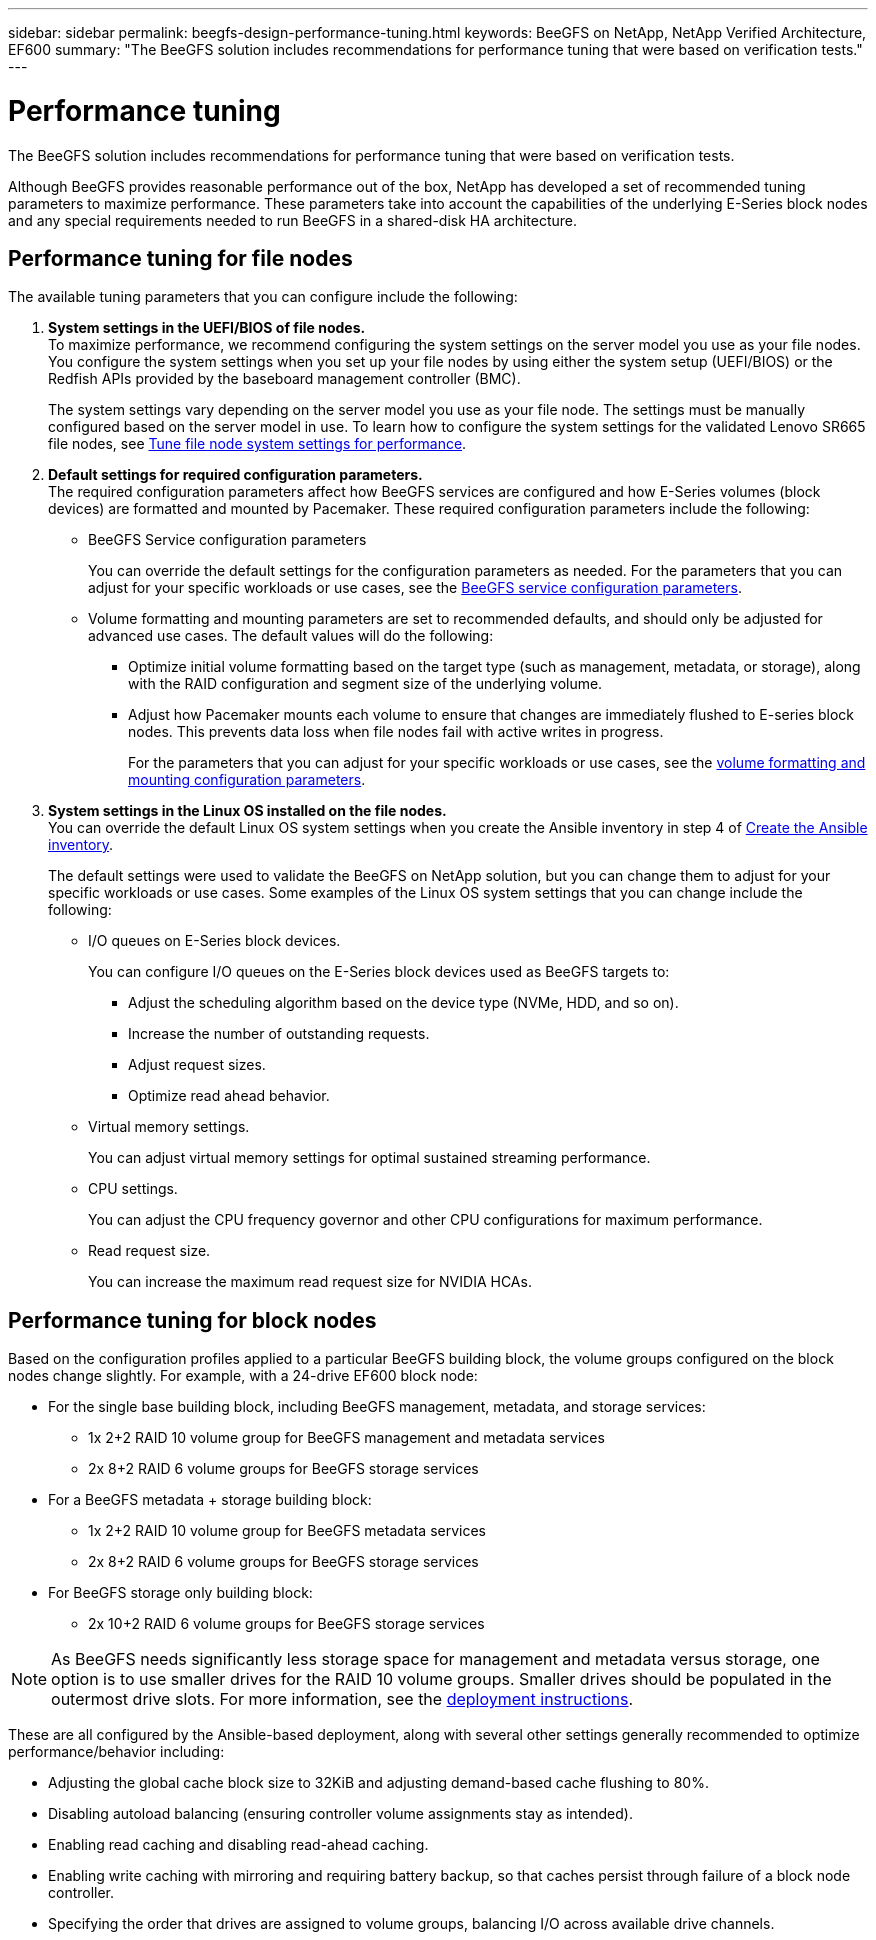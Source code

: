---
sidebar: sidebar
permalink: beegfs-design-performance-tuning.html
keywords: BeeGFS on NetApp, NetApp Verified Architecture, EF600
summary: "The BeeGFS solution includes recommendations for performance tuning that were based on verification tests."
---

= Performance tuning
:hardbreaks:
:nofooter:
:icons: font
:linkattrs:
:imagesdir: ./media/


[.lead]
The BeeGFS solution includes recommendations for performance tuning that were based on verification tests.

Although BeeGFS provides reasonable performance out of the box, NetApp has developed a set of recommended tuning parameters to maximize performance. These parameters take into account the  capabilities of the underlying E-Series block nodes and any special requirements needed to run BeeGFS in a shared-disk HA architecture.

== Performance tuning for file nodes
The available tuning parameters that you can configure include the following:

. *System settings in the UEFI/BIOS of file nodes.*
To maximize performance, we recommend configuring the system settings on the server model you use as your file nodes. You configure the system settings when you set up your file nodes by using either the system setup (UEFI/BIOS) or the Redfish APIs provided by the baseboard management controller (BMC).
+
The system settings vary depending on the server model you use as your file node. The settings must be manually configured based on the server model in use. To learn how to configure the system settings for the validated Lenovo SR665 file nodes, see link:beegfs-deploy-file-node-tuning.html[Tune file node system settings for performance].

. *Default settings for required configuration parameters.*
The required configuration parameters affect how BeeGFS services are configured and how E-Series volumes (block devices) are formatted and mounted by Pacemaker. These required configuration parameters include the following:
+
* BeeGFS Service configuration parameters
+
You can override the default settings for the configuration parameters as needed. For the parameters that you can adjust for your specific workloads or use cases, see the https://github.com/NetApp/beegfs/blob/master/roles/beegfs_ha_7_4/defaults/main.yml#L237[BeeGFS service configuration parameters^].
+
* Volume formatting and mounting parameters are set to recommended defaults, and should only be adjusted for advanced use cases. The default values will do the following:

** Optimize initial volume formatting based on the target type (such as management, metadata, or storage), along with the RAID configuration and segment size of the underlying volume.
** Adjust how Pacemaker mounts each volume to ensure that changes are immediately flushed to E-series block nodes. This prevents data loss when file nodes fail with active writes in progress.
+
For the parameters that you can adjust for your specific workloads or use cases, see the https://github.com/NetApp/beegfs/blob/master/roles/beegfs_ha_7_4/defaults/main.yml#L279[volume formatting and mounting configuration parameters^].

. *System settings in the Linux OS installed on the file nodes.*
You can override the default Linux OS system settings when you create the Ansible inventory in step 4 of link:beegfs-deploy-create-inventory.html[Create the Ansible inventory].
+
The default settings were used to validate the BeeGFS on NetApp solution, but you can change them to adjust for your specific workloads or use cases. Some examples of the Linux OS system settings that you can change include the following:
+
* I/O queues on E-Series block devices.
+
You can configure I/O queues on the E-Series block devices used as BeeGFS targets to:
+
** Adjust the scheduling algorithm based on the device type (NVMe, HDD, and so on).
** Increase the number of outstanding requests.
** Adjust request sizes.
** Optimize read ahead behavior.

* Virtual memory settings.
+
You can adjust virtual memory settings for optimal sustained streaming performance.

* CPU settings.
+
You can adjust the CPU frequency governor and other CPU configurations for maximum performance.

* Read request size.
+
You can increase the maximum read request size for NVIDIA HCAs.

== Performance tuning for block nodes

Based on the configuration profiles applied to a particular BeeGFS building block, the volume groups configured on the block nodes change slightly. For example, with a 24-drive EF600 block node:

* For the single base building block, including BeeGFS management, metadata, and storage services:
** 1x 2+2 RAID 10 volume group for BeeGFS management and metadata services
** 2x 8+2 RAID 6 volume groups for BeeGFS storage services
* For a BeeGFS metadata + storage building block:
** 1x 2+2 RAID 10 volume group for BeeGFS metadata services
** 2x 8+2 RAID 6 volume groups for BeeGFS storage services
* For BeeGFS storage only building block:
** 2x 10+2 RAID 6 volume groups for BeeGFS storage services

[NOTE]
As BeeGFS needs significantly less storage space for management and metadata versus storage, one option is to use smaller drives for the RAID 10 volume groups. Smaller drives should be populated in the outermost drive slots. For more information, see the  link:beegfs-deploy-overview.html[deployment instructions].

These are all configured by the Ansible-based deployment, along with several other settings generally recommended to optimize performance/behavior including:

* Adjusting the global cache block size to 32KiB and adjusting demand-based cache flushing to 80%.
* Disabling autoload balancing (ensuring controller volume assignments stay as intended).
* Enabling read caching and disabling read-ahead caching.
* Enabling write caching with mirroring and requiring battery backup, so that caches persist through failure of a block node controller.
* Specifying the order that drives are assigned to volume groups, balancing I/O across available drive channels.
